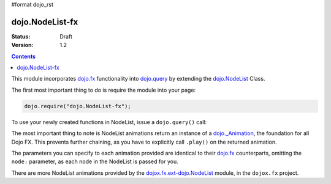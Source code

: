 #format dojo_rst

dojo.NodeList-fx
================

:Status: Draft
:Version: 1.2


.. contents::
   :depth: 2

This module incorporates `dojo.fx`_ functionality into `dojo.query <query>`_ by extending the `dojo.NodeList <NodeList>`_ Class. 

The first most important thing to do is require the module into your page:

.. code-block :: javascript

  dojo.require("dojo.NodeList-fx");

To use your newly created functions in NodeList, issue a ``dojo.query()`` call:

.. cv-compound::

  .. cv:: html

     <button id="fadebutton">Fade Them Out</button> 
     <div id="fadebuttontarget">
        <li class="thinger">Item One</li>
        <li class="thinger">Item Two</li>
     </div>

  .. cv:: javascript

     <script type="text/javascript">
        dojo.require("dojo.NodeList-fx");
        dojo.addOnLoad(function(){
            dojo.query("#fadebutton").onclick(function(){
                dojo.query("#fadebuttontarget li").fadeOut().play();
            });
        });
     </script>

The most important thing to note is NodeList animations return an instance of a `dojo._Animation <Animation>`_, the foundation for all Dojo FX. This prevents further chaining, as you have to explicitly call ``.play()`` on the returned animation.

The parameters you can specify to each animation provided are identical to their `dojo.fx`_ counterparts, omitting the ``node:`` parameter, as each node in the NodeList is passed for you.

There are more NodeList animations provided by the `dojox.fx.ext-dojo.NodeList <dojox/fx/NodeList>`_ module, in the ``dojox.fx`` project.

.. _dojo.fx: wiki:dojo/fx
